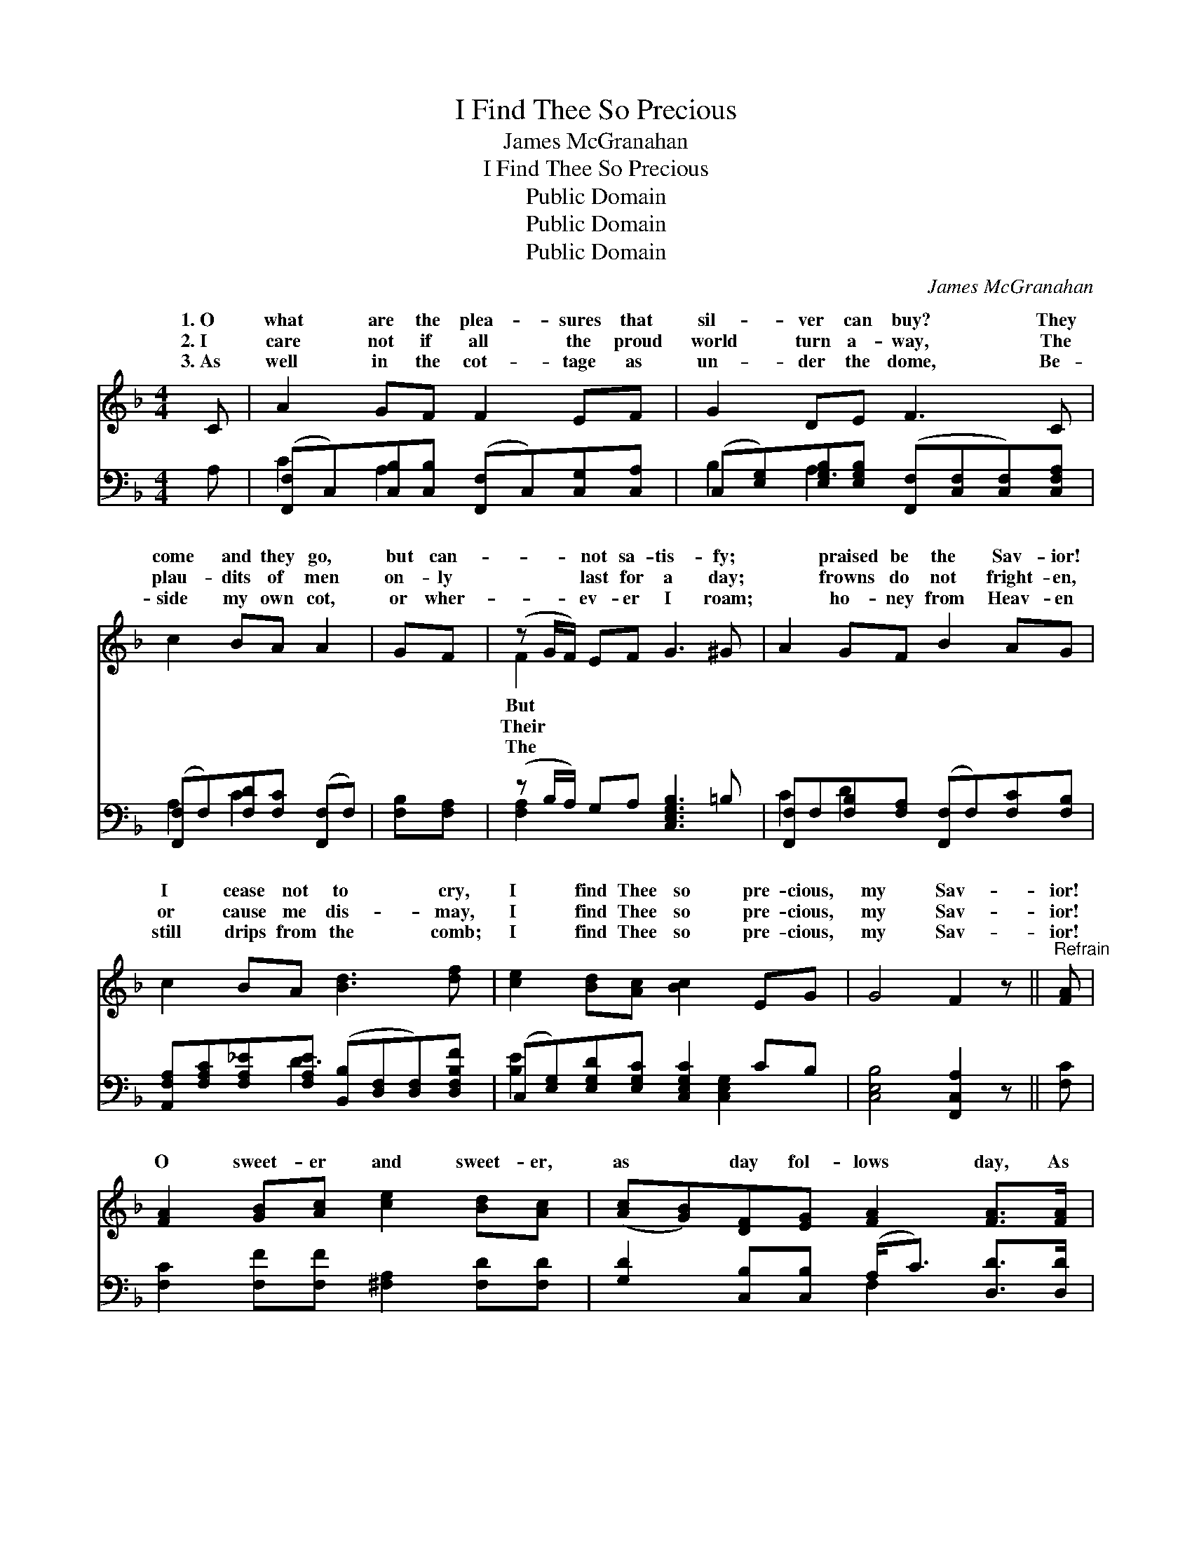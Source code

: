 X:1
T:I Find Thee So Precious
T:James McGranahan
T:I Find Thee So Precious
T:Public Domain
T:Public Domain
T:Public Domain
C:James McGranahan
Z:Public Domain
%%score ( 1 2 ) ( 3 4 )
L:1/8
M:4/4
K:F
V:1 treble 
V:2 treble 
V:3 bass 
V:4 bass 
V:1
 C | A2 GF F2 EF | G2 DE F3 C | c2 BA A2 | GF | (z G/F/) EF G3 ^G | A2 GF B2 AG | %7
w: 1.~O|what are the plea- sures that|sil- ver can buy? They|come and they go,|but can-|* * not sa- tis- fy;|* praised be the Sav- ior!|
w: 2.~I|care not if all the proud|world turn a- way, The|plau- dits of men|on- ly|* * last for a day;|* frowns do not fright- en,|
w: 3.~As|well in the cot- tage as|un- der the dome, Be-|side my own cot,|or wher-|* * ev- er I roam;|* ho- ney from Heav- en|
 c2 BA [Bd]3 [df] | [ce]2 [Bd][Ac] [Bc]2 EG | G4 F2 z ||"^Refrain" [FA] | %11
w: I cease not to cry,|I find Thee so pre- cious,|my Sav-|ior!|
w: or cause me dis- may,|I find Thee so pre- cious,|my Sav-|ior!|
w: still drips from the comb;|I find Thee so pre- cious,|my Sav-|ior!|
 [FA]2 [GB][Ac] [ce]2 [Bd][Ac] | ([Ac][GB])[DF][EG] [FA]2 [FA]>[FA] | %13
w: ||
w: O sweet- er and sweet- er,|as * day fol- lows day, As|
w: ||
 [EA]2 [G=B][G^c] [Fd]2 [Fd][Af] | ([Af][Ge]) [Ge]>[Fd] [Ec]2 [Ec][GB] | %15
w: ||
w: the gold of the morn- ing|breaks * forth through the gray; As|
w: ||
 [FA]2 [EG]F [EB]2 [EA][EG] | [Fc]2 [FB][FA] [Fd]3 [^Gf] | [Ae]2 [Fd][Fc] [Ec]2 [CE][CG] | %18
w: |||
w: I lift up my soul, as|praise and I pray, I|find Thee more pre- cious, my|
w: |||
 [CG]4 [CF]3 |] %19
w: |
w: Sav- ior!|
w: |
V:2
 x | x8 | x8 | x6 | x2 | F2 x6 | x8 | x8 | x8 | x7 || x | x8 | x8 | x8 | x8 | x3 F x4 | x8 | x8 | %18
w: |||||But|||||||||||||
w: |||||Their||||||||||I|||
w: |||||The|||||||||||||
 x7 |] %19
w: |
w: |
w: |
V:3
 A, | ([F,,F,]C,)[C,B,][C,B,] ([F,,F,]C,)[C,G,][C,A,] | %2
 (C,[E,G,])[E,G,B,][E,G,B,] ([F,,F,][C,F,][C,F,])[C,F,A,] | ([F,,F,]F,)[F,D][F,C] ([F,,F,]F,) | %4
 [F,B,][F,A,] | (z B,/A,/) G,A, [C,E,G,B,]3 =B, | [F,,F,]F,[F,B,][F,A,] ([F,,F,]F,)[F,C][F,B,] | %7
 [A,,F,A,][F,A,C][F,A,_E][F,A,E] ([B,,B,][D,F,][D,F,])[D,F,B,F] | %8
 (C,[E,G,])[E,G,D][E,G,C] [C,E,G,C]2 CB, | [C,E,B,]4 [F,,C,A,]2 z || [F,C] | %11
 [F,C]2 [F,F][F,F] [^F,A,]2 [F,D][F,D] | [G,D]2 [C,B,][C,B,] (A,<C) [D,D]>[D,D] | %13
 [A,^C]2 [A,E]A, [D,A,]2 [D,A,][D,D] | [G,C]2 [G,=B,]>[G,B,] [C,_B,]2 [C,G,][C,C] | %15
 [F,C]2 [B,C][A,C] [G,C]2 [C,C][B,C] | [A,C]2 [G,C][F,C] [B,,B,]3 [=B,,D] | %17
 [C,C]2 [C,B,][C,A,] [C,G,]2 [C,G,][C,B,] | [C,B,]4 [F,A,]3 |] %19
V:4
 x | C2 A,2 x4 | B,2 A,3 x3 | A,2 C2 x2 | x2 | [F,A,]2 x6 | C2 D2 x4 | x3 D3 x2 | %8
 [B,E]2 x3 [C,E,G,]2 x | x7 || x | x8 | x4 F,2 x2 | x3 A, x4 | x8 | x8 | x8 | x8 | x7 |] %19

